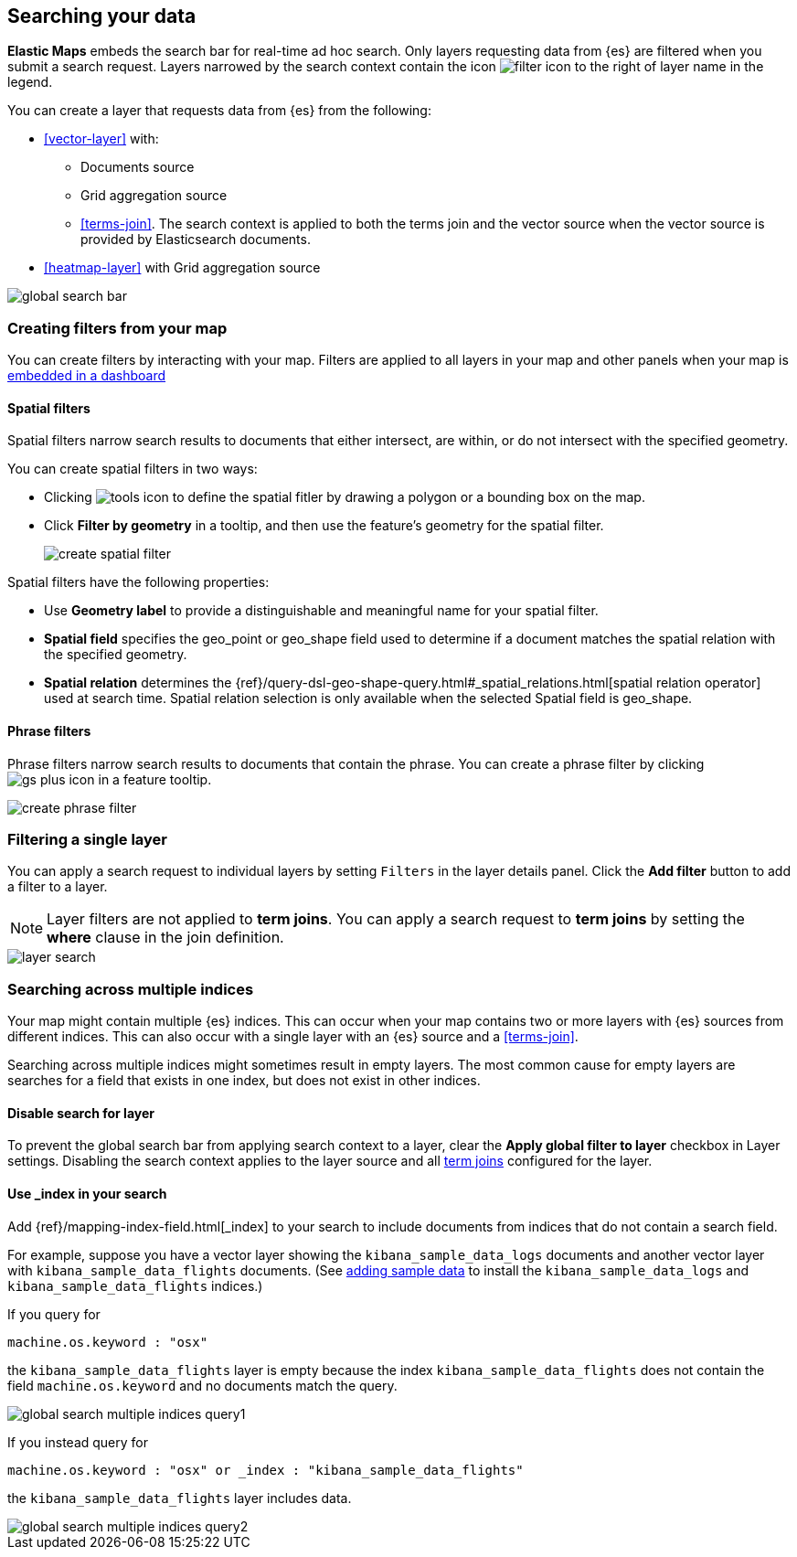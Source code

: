 [role="xpack"]
[[maps-search]]
== Searching your data

**Elastic Maps** embeds the search bar for real-time ad hoc search.
Only layers requesting data from {es} are filtered when you submit a search request.
Layers narrowed by the search context contain the icon image:maps/images/filter_icon.png[] to the right of layer name in the legend.

You can create a layer that requests data from {es} from the following:

* <<vector-layer>> with:

** Documents source

** Grid aggregation source

** <<terms-join>>. The search context is applied to both the terms join and the vector source when the vector source is provided by Elasticsearch documents.

* <<heatmap-layer>> with Grid aggregation source

[role="screenshot"]
image::maps/images/global_search_bar.png[]

[role="xpack"]
[[maps-create-filter-from-map]]
=== Creating filters from your map

You can create filters by interacting with your map.
Filters are applied to all layers in your map and other panels when your map is <<maps-embedding, embedded in a dashboard>>

[float]
[[maps-create-spatial-filters]]
==== Spatial filters

Spatial filters narrow search results to documents that either intersect, are within, or do not intersect with the specified geometry.

You can create spatial filters in two ways:

* Clicking image:maps/images/tools_icon.png[] to define the spatial fitler by drawing a polygon or a bounding box on the map.
* Click *Filter by geometry* in a tooltip, and then use the feature's geometry for the spatial filter.
+
[role="screenshot"]
image::maps/images/create_spatial_filter.png[]

Spatial filters have the following properties:

* Use *Geometry label* to provide a distinguishable and meaningful name for your spatial filter.
* *Spatial field* specifies the geo_point or geo_shape field used to determine if a document matches the spatial relation with the specified geometry.
* *Spatial relation* determines the {ref}/query-dsl-geo-shape-query.html#_spatial_relations.html[spatial relation operator] used at search time. Spatial relation selection is only available when the selected Spatial field is geo_shape.

[float]
[[maps-create-phrase-filter]]
==== Phrase filters

Phrase filters narrow search results to documents that contain the phrase.
You can create a phrase filter by clicking image:maps/images/gs_plus_icon.png[] in a feature tooltip.

[role="screenshot"]
image::maps/images/create_phrase_filter.png[]

[role="xpack"]
[[maps-layer-based-filtering]]
=== Filtering a single layer

You can apply a search request to individual layers by setting `Filters` in the layer details panel.
Click the *Add filter* button to add a filter to a layer.

NOTE: Layer filters are not applied to *term joins*. You can apply a search request to *term joins* by setting the *where* clause in the join definition.

[role="screenshot"]
image::maps/images/layer_search.png[]

[role="xpack"]
[[maps-search-across-multiple-indices]]
=== Searching across multiple indices

Your map might contain multiple {es} indices.
This can occur when your map contains two or more layers with {es} sources from different indices.
This can also occur with a single layer with an {es} source and a <<terms-join>>.

Searching across multiple indices might sometimes result in empty layers.
The most common cause for empty layers are searches for a field that exists in one index, but does not exist in other indices.

[float]
[[maps-disable-search-for-layer]]
==== Disable search for layer

To prevent the global search bar from applying search context to a layer, clear the *Apply global filter to layer* checkbox in Layer settings.
Disabling the search context applies to the layer source and all <<terms-join, term joins>> configured for the layer.

[float]
[[maps-add-index-search]]
==== Use _index in your search

Add {ref}/mapping-index-field.html[_index] to your search to include documents from indices that do not contain a search field.

For example, suppose you have a vector layer showing the `kibana_sample_data_logs` documents
and another vector layer with `kibana_sample_data_flights` documents.
(See <<add-sample-data, adding sample data>>
to install the `kibana_sample_data_logs` and `kibana_sample_data_flights` indices.)

If you query for
--------------------------------------------------
machine.os.keyword : "osx"
--------------------------------------------------
the `kibana_sample_data_flights` layer is empty because the index
`kibana_sample_data_flights` does not contain the field `machine.os.keyword` and no documents match the query.

[role="screenshot"]
image::maps/images/global_search_multiple_indices_query1.png[]

If you instead query for
--------------------------------------------------
machine.os.keyword : "osx" or _index : "kibana_sample_data_flights"
--------------------------------------------------
the `kibana_sample_data_flights` layer includes data.

[role="screenshot"]
image::maps/images/global_search_multiple_indices_query2.png[]
